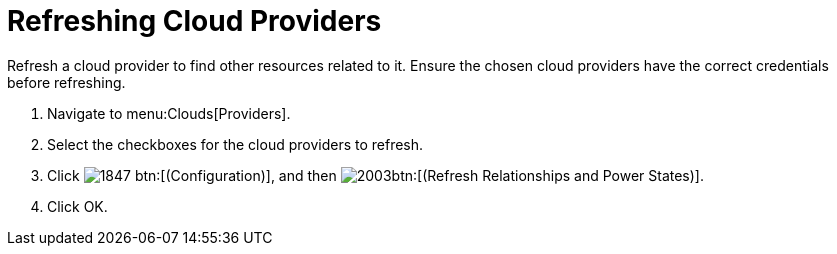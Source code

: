 = Refreshing Cloud Providers

Refresh a cloud provider to find other resources related to it.
Ensure the chosen cloud providers have the correct credentials before refreshing. 

. Navigate to menu:Clouds[Providers]. 
. Select the checkboxes for the cloud providers to refresh. 
. Click  image:images/1847.png[] btn:[(Configuration)], and then  image:images/2003.png[]btn:[(Refresh Relationships and Power States)]. 
. Click [label]#OK#. 

